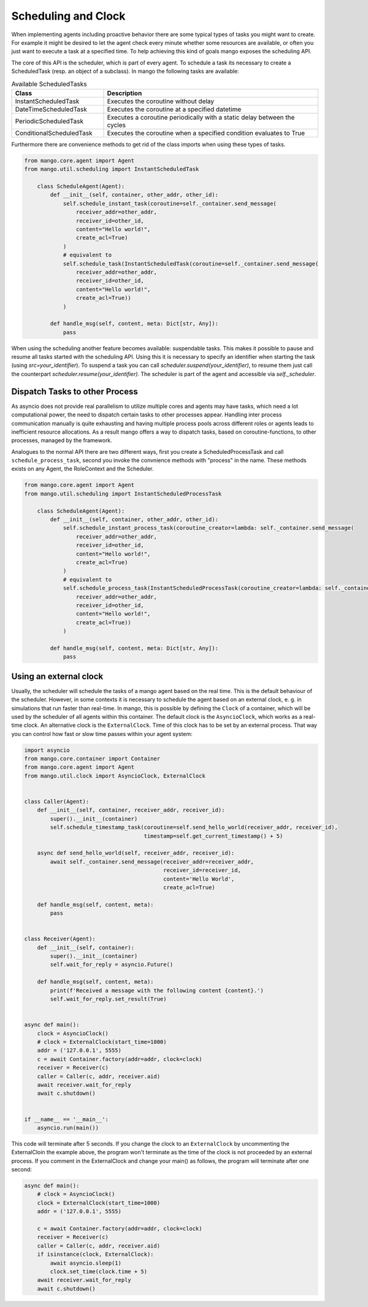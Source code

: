==========
Scheduling and Clock
==========

When implementing agents including proactive behavior there are some typical types of tasks you might want to create. For example it might be desired to let the agent check every minute whether some resources are available, or often you just want to execute a task at a specified time. To help achieving this kind of goals mango exposes the scheduling API.

The core of this API is the scheduler, which is part of every agent. To schedule a task its necessary to create a ScheduledTask (resp. an object of a subclass). In mango the following tasks are available:

.. list-table:: Available ScheduledTasks
   :widths: 30 70
   :header-rows: 1

   * - Class
     - Description
   * - InstantScheduledTask
     - Executes the coroutine without delay
   * - DateTimeScheduledTask
     - Executes the coroutine at a specified datetime
   * - PeriodicScheduledTask
     - Executes a coroutine periodically with a static delay between the cycles
   * - ConditionalScheduledTask
     - Executes the coroutine when a specified condition evaluates to True

Furthermore there are convenience methods to get rid of the class imports when using these types of tasks.

.. code-block:: python3

    from mango.core.agent import Agent
    from mango.util.scheduling import InstantScheduledTask

        class ScheduleAgent(Agent):
            def __init__(self, container, other_addr, other_id):
                self.schedule_instant_task(coroutine=self._container.send_message(
                    receiver_addr=other_addr,
                    receiver_id=other_id,
                    content="Hello world!",
                    create_acl=True)
                )
                # equivalent to
                self.schedule_task(InstantScheduledTask(coroutine=self._container.send_message(
                    receiver_addr=other_addr,
                    receiver_id=other_id,
                    content="Hello world!",
                    create_acl=True))
                )

            def handle_msg(self, content, meta: Dict[str, Any]):
                pass


When using the scheduling another feature becomes available: suspendable tasks. This makes it possible to pause and resume all tasks started with the scheduling API. Using this it is necessary to specify an identifier when starting the task (using `src=your_identifier`). To suspend a task you can call `scheduler.suspend(your_identifier)`, to resume them just call the counterpart `scheduler.resume(your_identifier)`. The scheduler is part of the agent and accessible via `self._scheduler`.


*******************************
Dispatch Tasks to other Process
*******************************

As asyncio does not provide real parallelism to utilize multiple cores and agents may have tasks, which need a lot computational power, the need to dispatch certain tasks to other processes appear. Handling inter process communication manually is quite exhausting and having multiple process pools across different roles or agents leads to inefficient resource allocations. As a result mango offers a way to dispatch tasks, based on coroutine-functions, to other processes, managed by the framework. 

Analogues to the normal API there are two different ways, first you create a ScheduledProcessTask and call ``schedule_process_task``, second you invoke the convnience methods with "process" in the name. These methods exists on any Agent, the RoleContext and the Scheduler.

.. code-block:: python3

    from mango.core.agent import Agent
    from mango.util.scheduling import InstantScheduledProcessTask

        class ScheduleAgent(Agent):
            def __init__(self, container, other_addr, other_id):
                self.schedule_instant_process_task(coroutine_creator=lambda: self._container.send_message(
                    receiver_addr=other_addr,
                    receiver_id=other_id,
                    content="Hello world!",
                    create_acl=True)
                )
                # equivalent to
                self.schedule_process_task(InstantScheduledProcessTask(coroutine_creator=lambda: self._container.send_message(
                    receiver_addr=other_addr,
                    receiver_id=other_id,
                    content="Hello world!",
                    create_acl=True))
                )

            def handle_msg(self, content, meta: Dict[str, Any]):
                pass

*******************************
Using an external clock
*******************************
Usually, the scheduler will schedule the tasks of a mango agent based on the real time.
This is the default behaviour of the scheduler.
However, in some contexts it is necessary to schedule the agent based on an external clock,
e. g. in simulations that run faster than real-time.
In mango, this is possible by defining the ``Clock`` of a container, which will be used by the
scheduler of all agents within this container.
The default clock is the ``AsyncioClock``, which works as a real-time clock. An alternative clock
is the ``ExternalClock``. Time of this clock has to be set by an external process. That way you can
control how fast or slow time passes within your agent system:

.. code-block:: python3

    import asyncio
    from mango.core.container import Container
    from mango.core.agent import Agent
    from mango.util.clock import AsyncioClock, ExternalClock


    class Caller(Agent):
        def __init__(self, container, receiver_addr, receiver_id):
            super().__init__(container)
            self.schedule_timestamp_task(coroutine=self.send_hello_world(receiver_addr, receiver_id),
                                         timestamp=self.get_current_timestamp() + 5)

        async def send_hello_world(self, receiver_addr, receiver_id):
            await self._container.send_message(receiver_addr=receiver_addr,
                                               receiver_id=receiver_id,
                                               content='Hello World',
                                               create_acl=True)

        def handle_msg(self, content, meta):
            pass


    class Receiver(Agent):
        def __init__(self, container):
            super().__init__(container)
            self.wait_for_reply = asyncio.Future()

        def handle_msg(self, content, meta):
            print(f'Received a message with the following content {content}.')
            self.wait_for_reply.set_result(True)


    async def main():
        clock = AsyncioClock()
        # clock = ExternalClock(start_time=1000)
        addr = ('127.0.0.1', 5555)
        c = await Container.factory(addr=addr, clock=clock)
        receiver = Receiver(c)
        caller = Caller(c, addr, receiver.aid)
        await receiver.wait_for_reply
        await c.shutdown()


    if __name__ == '__main__':
        asyncio.run(main())


This code will terminate after 5 seconds.
If you change the clock to an ``ExternalClock`` by uncommenting the ExternalCloin the example above,
the program won't terminate as the time of the clock is not proceeded by an external process.
If you comment in the ExternalClock and change your main() as follows, the program will terminate after one second:

.. code-block:: python3

    async def main():
        # clock = AsyncioClock()
        clock = ExternalClock(start_time=1000)
        addr = ('127.0.0.1', 5555)

        c = await Container.factory(addr=addr, clock=clock)
        receiver = Receiver(c)
        caller = Caller(c, addr, receiver.aid)
        if isinstance(clock, ExternalClock):
            await asyncio.sleep(1)
            clock.set_time(clock.time + 5)
        await receiver.wait_for_reply
        await c.shutdown()

